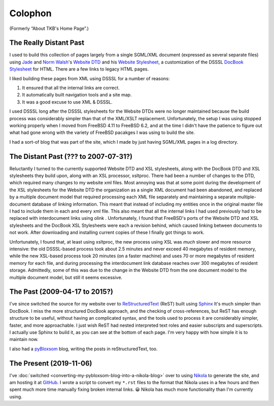 .. title: Colophon
.. slug: colophon
.. date: 2019-11-06 12:02:03 UTC-05:00
.. tags: 
.. category: 
.. link: 
.. description: 
.. type: text

.. role:: program

.. _colophon:

Colophon
========

(Formerly “About TKB's Home Page”.)

The Really Distant Past
-----------------------

I used to build this collection of pages largely from a single
SGML/XML document (expressed as several separate files) using `Jade
<http://www.jclark.com/jade/>`__ and `Norm Walsh
<http://nwalsh.com/>`__'s `Website DTD <http://nwalsh.com/website/>`__
and his `Website Stylesheet <http://nwalsh.com/website/dsssl/>`__, a
customization of the DSSSL `DocBook Stylesheet
<http://nwalsh.com/docbook/dsssl/>`__ for HTML.  There are a few links
to legacy HTML pages.

I liked building these pages from XML using DSSSL for a number of
reasons:

#. It ensured that all the internal links are correct.
#. It automatically built navigation tools and a site map.
#. It was a good excuse to use XML & DSSSL.

I used DSSSL long after the DSSSL stylesheets for the Website DTDs
were no longer maintained because the build process was considerably
simpler than that of the XML/XSLT replacement.  Unfortunately, the
setup I was using stopped working properly when I moved from FreeBSD
4.11 to FreeBSD 6.2, and at the time I didn't have the patience to
figure out what had gone wrong with the variety of FreeBSD pacakges I
was using to build the site.

I had a sort-of blog that was part of the site, which I made by just
having SGML/XML pages in a log directory.

The Distant Past (??? to 2007-07-31?)
-------------------------------------

Reluctantly I turned to the currently supported Website DTD and XSL
stylesheets, along with the DocBook DTD and XSL stylesheets they build
upon, along with an XSL processor, :program:`xsltproc`.  There had
been a number of changes to the DTD, which required many changes to my
website xml files.  Most annoying was that at some point during the
development of the XSL stylesheets for the Website DTD the
organization as a single XML document had been abandoned, and replaced
by a multiple document model that required processing each XML file
separately and maintaining a separate multiple-document database of
linking information.  This meant that instead of including my entities
once in the original master file I had to include them in each and
every xml file.  This also meant that all the internal links I had
used previously had to be replaced with interdocument links using
olink .  Unfortunately, I found that FreeBSD's ports of the Website
DTD and XSL stylesheets and the DocBook XSL Stylesheets were each a
revision behind, which caused linking between documents to not work.
After downloading and installing current copies of these I finally got
things to work.

Unfortunately, I found that, at least using :program:`xsltproc`, the
new process using XSL was *much* slower and more resource intensive:
the old DSSSL-based process took about 2.5 minutes and never exceed 40
megabytes of resident memory, while the new XSL-based process took 20
minutes (on a faster machine) and uses 70 or more megabytes of
resident memory for each file, and during processing the interdocument
link database reaches over 300 megabytes of resident storage.
Admittedly, some of this was due to the change in the Website DTD from
the one document model to the multiple document model, but still it
seems excessive.

.. _sphinx-built:

The Past (2009-04-17 to 2015?)
------------------------------

I've since switched the source for my website over to
`ReStructuredText`_ (ReST) built using Sphinx_ It's much simpler than
DocBook.  I miss the more structured DocBook approach, and the
checking of cross-references, but ReST has enough structure to be
useful, without having an complicated syntax, and the tools used to
process it are considerably simpler, faster, and more approachable.  I
just wish ReST had nested interpreted text roles and easier subscripts
and superscripts.  I actually use Sphinx to build it, as you can see
at the bottom of each page.  I'm very happy with how simple it is to
maintain now.

.. _ReStructuredText: http://docutils.sourceforge.net/rst.html
.. _Sphinx: http://www.sphinx-doc.org/

I also had a pyBloxsom_ blog, writing the posts in reStructuredText,
too.

.. _pyBloxsom: https://pyblosxom.github.io/


The Present (2019-11-06)
------------------------

I've :doc:`switched <converting-my-pybloxsom-blog-into-a-nikola-blog>`
over to using Nikola_ to generate the site, and am hosting it at
`GitHub <https://tkurtbond.github.io>`__.  I wrote a script to convert
my ``*.rst`` files to the format that Nikola uses in a few hours and
then spent much more time manually fixing broken internal links. 😀
Nikola has much more functionality than I'm currently using.

.. _Nikola: https://getnikola.com/
